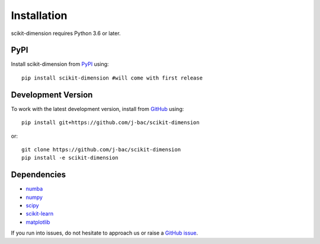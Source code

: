 Installation
============

scikit-dimension requires Python 3.6 or later.

PyPI
^^^^

Install scikit-dimension from PyPI_ using::

    pip install scikit-dimension #will come with first release

Development Version
^^^^^^^^^^^^^^^^^^^

To work with the latest development version, install from GitHub_ using::

    pip install git+https://github.com/j-bac/scikit-dimension

or::

    git clone https://github.com/j-bac/scikit-dimension
    pip install -e scikit-dimension

Dependencies
^^^^^^^^^^^^
- `numba <https://numba.pydata.org/>`_
- `numpy <https://docs.scipy.org/>`_
- `scipy <https://docs.scipy.org/>`_
- `scikit-learn <https://scikit-learn.org/>`_
- `matplotlib <https://matplotlib.org/>`_


If you run into issues, do not hesitate to approach us or raise a `GitHub issue`_.

.. _PyPI: https://pypi.org/project/scikit-dimension
.. _Github: https://github.com/j-bac/scikit-dimension
.. _`Github issue`: https://github.com/j-bac/scikit-dimension/issues/new/choose